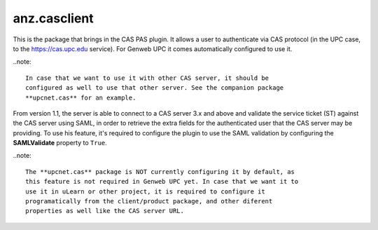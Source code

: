 ===================
anz.casclient
===================

This is the package that brings in the CAS PAS plugin. It allows a user to
authenticate via CAS protocol (in the UPC case, to the https://cas.upc.edu
service). For Genweb UPC it comes automatically configured to use it.

..note::

    In case that we want to use it with other CAS server, it should be
    configured as well to use that other server. See the companion package
    **upcnet.cas** for an example.

From version 1.1, the server is able to connect to a CAS server 3.x and above
and validate the service ticket (ST) against the CAS server using SAML, in order
to retrieve the extra fields for the authenticated user that the CAS server may
be providing. To use his feature, it's required to configure the plugin to use
the SAML validation by configuring the **SAMLValidate** property to ``True``.

..note::

    The **upcnet.cas** package is NOT currently configuring it by default, as
    this feature is not required in Genweb UPC yet. In case that we want it to
    use it in uLearn or other project, it is required to configure it
    programatically from the client/product package, and other diferent
    properties as well like the CAS server URL.

